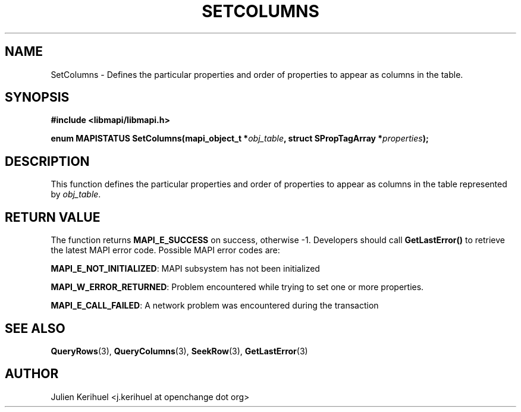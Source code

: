 .\" OpenChange Project Libraries Man Pages
.\"
.\" This manpage is Copyright (C) 2007 Julien Kerihuel;
.\"
.\" Permission is granted to make and distribute verbatim copies of this
.\" manual provided the copyright notice and this permission notice are
.\" preserved on all copies.
.\"
.\" Permission is granted to copy and distribute modified versions of this
.\" manual under the conditions for verbatim copying, provided that the
.\" entire resulting derived work is distributed under the terms of a
.\" permission notice identical to this one.
.\" 
.\" Since the OpenChange and Samba4 libraries are constantly changing, this
.\" manual page may be incorrect or out-of-date.  The author(s) assume no
.\" responsibility for errors or omissions, or for damages resulting from
.\" the use of the information contained herein.  The author(s) may not
.\" have taken the same level of care in the production of this manual,
.\" which is licensed free of charge, as they might when working
.\" professionally.
.\" 
.\" Formatted or processed versions of this manual, if unaccompanied by
.\" the source, must acknowledge the copyright and authors of this work.
.\"
.\" Process this file with
.\" groff -man -Tascii SetColumns.3
.\"

.TH SETCOLUMNS 3 2007-04-23 "OpenChange libmapi 0.2" "OpenChange Programmer's Manual"
.SH NAME
SetColumns \- Defines the particular properties and order of
properties to appear as columns in the table.
.SH SYNOPSIS
.nf
.B #include <libmapi/libmapi.h>
.sp
.BI "enum MAPISTATUS SetColumns(mapi_object_t *" obj_table ", struct SPropTagArray *" properties ");"
.fi
.SH DESCRIPTION
This function defines the particular properties and order of
properties to appear as columns in the table represented by
.IR obj_table .

.SH RETURN VALUE
The function returns
.BI MAPI_E_SUCCESS
on success, otherwise -1. Developers should call
.B GetLastError()
to retrieve the latest MAPI error code. Possible MAPI error codes are:

.BR "MAPI_E_NOT_INITIALIZED": 
MAPI subsystem has not been initialized

.BR "MAPI_W_ERROR_RETURNED":
Problem encountered while trying to set one or more properties.

.BR "MAPI_E_CALL_FAILED": 
A network problem was encountered during the transaction

.SH "SEE ALSO"
.BR QueryRows (3),
.BR QueryColumns (3),
.BR SeekRow (3),
.BR GetLastError (3)

.SH AUTHOR
Julien Kerihuel <j.kerihuel at openchange dot org>
